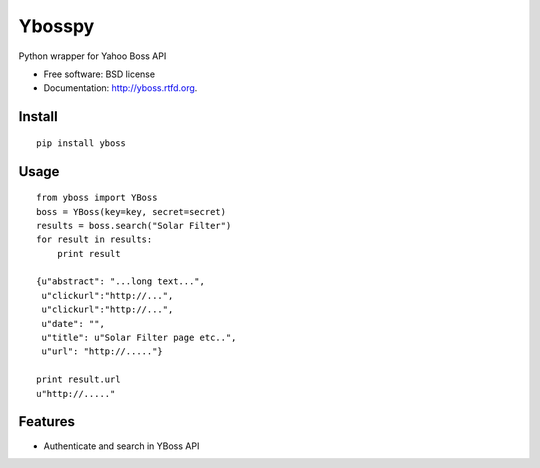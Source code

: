 ===============================
Ybosspy
===============================

.. image:: https://badge.fury.io/py/yboss.png
    :target: http://badge.fury.io/py/yboss

.. image:: https://pypip.in/d/yboss/badge.png
	:target: https://crate.io/packages/yboss?version=latest


Python wrapper for Yahoo Boss API

* Free software: BSD license
* Documentation: http://yboss.rtfd.org.

Install
-------
::

    pip install yboss

Usage
-----
::

    from yboss import YBoss 
    boss = YBoss(key=key, secret=secret)  
    results = boss.search("Solar Filter")  
    for result in results:  
	print result  

    {u"abstract": "...long text...",
     u"clickurl":"http://...",
     u"clickurl":"http://...",
     u"date": "",
     u"title": u"Solar Filter page etc..",
     u"url": "http://....."}

    print result.url
    u"http://....."


Features
--------

- Authenticate and search in YBoss API


